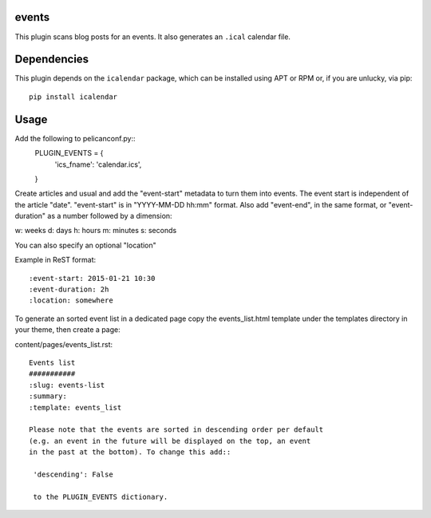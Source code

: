 events
----

This plugin scans blog posts for an events.
It also generates an ``.ical`` calendar file.

Dependencies
------------

This plugin depends on the ``icalendar`` package, which can be installed
using APT or RPM or, if you are unlucky, via pip::

    pip install icalendar

Usage
-----

Add the following to pelicanconf.py::
    PLUGIN_EVENTS = {
        'ics_fname': 'calendar.ics',
    }

Create articles and usual and add the "event-start" metadata to turn them into
events. The event start is independent of the article "date".
"event-start" is in "YYYY-MM-DD hh:mm" format.
Also add "event-end", in the same format, or "event-duration" as a number
followed by a dimension:

w: weeks
d: days
h: hours
m: minutes
s: seconds

You can also specify an optional "location"

Example in ReST format::

    :event-start: 2015-01-21 10:30
    :event-duration: 2h
    :location: somewhere


To generate an sorted event list in a dedicated page copy the events_list.html
template under the templates directory in your theme, then create a page:

content/pages/events_list.rst::

 Events list
 ###########
 :slug: events-list
 :summary:
 :template: events_list

 Please note that the events are sorted in descending order per default
 (e.g. an event in the future will be displayed on the top, an event
 in the past at the bottom). To change this add::

  'descending': False

  to the PLUGIN_EVENTS dictionary.
